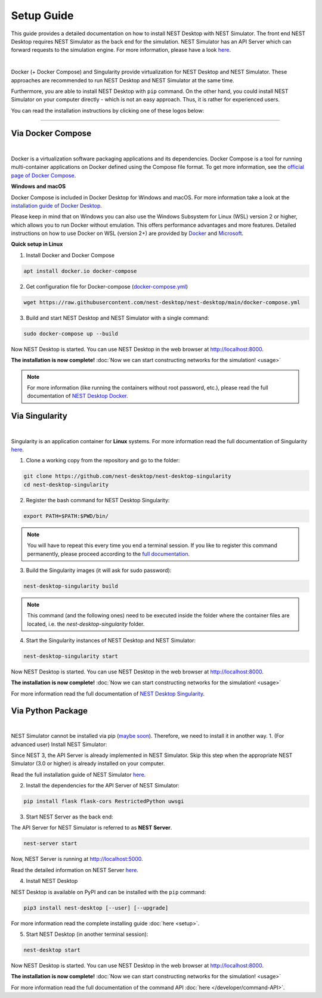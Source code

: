 Setup Guide
===========


This guide provides a detailed documentation on how to install NEST Desktop with NEST Simulator.
The front end NEST Desktop requires NEST Simulator as the back end for the simulation.
NEST Simulator has an API Server which can forward requests to the simulation engine.
For more information, please have a look `here <https://nest-simulator.readthedocs.io/en/stable/nest_server.html>`__.


.. image:: ../_static/img/installation-guide.png
  :width: 100%
  :target: #setup-guide

|

Docker (+ Docker Compose) and Singularity provide virtualization for NEST Desktop and NEST Simulator.
These approaches are recommended to run NEST Desktop and NEST Simulator at the same time.

Furthermore, you are able to install NEST Desktop with ``pip`` command.
On the other hand, you could install NEST Simulator on your computer directly - which is not an easy approach.
Thus, it is rather for experienced users.

You can read the installation instructions by clicking one of these logos below:

.. raw:: html

    <div class="center" style="height:150px">
      <div class="column col-3">
        <a href="#via-docker">
          <div class="black center">
            <img class="ma-2" src="../_static/img/logo/docker-compose-logo.png" style="height:100px">
            <h2>Docker Compose</h2>
          </div>
        </a>
      </div>

      <div class="column col-3">
        <a href="#via-singularity">
          <div class="black center">
            <img class="ma-2" src="../_static/img/logo/singularity-logo.svg" style="height:100px">
            <h2>Singularity</h2>
          </div>
        </a>
      </div>

      <div class="column col-3">
        <a href="#via-python-package">
          <div class="black center">
            <img class="ma-2" src="../_static/img/logo/pypi-logo.svg" style="height:100px">
            <h2>Python Package</h2>
          </div>
        </a>
      </div>
    </div>


||||

Via Docker Compose |linux| |windows| |apple|
--------------------------------------------

.. image:: ../_static/img/logo/docker-compose-logo.png
  :width: 240px
  :target: #via-docker

|

Docker is a virtualization software packaging applications and its dependencies.
Docker Compose is a tool for running multi-container applications on Docker defined using the Compose file format.
To get more information, see the `official page of Docker Compose <https://github.com/docker/compose>`__.


**Windows** |windows| **and macOS** |apple|

Docker Compose is included in Docker Desktop for Windows and macOS.
For more information take a look at the `installation guide of Docker Desktop <https://www.docker.com/get-started>`__.


Please keep in mind that on Windows you can also use the Windows Subsystem for Linux (WSL) version 2 or higher, which allows you to run Docker without emulation.
This offers performance advantages and more features.
Detailed instructions on how to use Docker on WSL (version 2+) are provided by `Docker <https://docs.docker.com/desktop/windows/wsl/>`__ and `Microsoft <https://docs.microsoft.com/en-us/windows/wsl/tutorials/wsl-containers>`__.


**Quick setup in Linux** |linux|

1. Install Docker and Docker Compose

.. code-block:: bash

  apt install docker.io docker-compose

2. Get configuration file for Docker-compose (`docker-compose.yml <https://raw.githubusercontent.com/nest-desktop/nest-desktop/main/docker-compose.yml>`__)

.. code-block:: bash

  wget https://raw.githubusercontent.com/nest-desktop/nest-desktop/main/docker-compose.yml

3. Build and start NEST Desktop and NEST Simulator with a single command:

.. code-block:: bash

  sudo docker-compose up --build

Now NEST Desktop is started.
You can use NEST Desktop in the web browser at http://localhost:8000.

**The installation is now complete!**
:doc:`Now we can start constructing networks for the simulation! <usage>`

.. note:: 
  For more information (like running the containers without root password, etc.), please read the full documentation of `NEST Desktop Docker <https://github.com/nest-desktop/nest-desktop-docker>`__.


Via Singularity |linux|
-----------------------

.. image:: ../_static/img/logo/singularity-logo.svg
  :width: 240px
  :target: #via-singularity

|

Singularity is an application container for **Linux** systems.
For more information read the full documentation of Singularity
`here <https://sylabs.io/docs/>`__.

1. Clone a working copy from the repository and go to the folder:

.. code-block:: bash

  git clone https://github.com/nest-desktop/nest-desktop-singularity
  cd nest-desktop-singularity

2. Register the bash command for NEST Desktop Singularity:

.. code-block:: bash

  export PATH=$PATH:$PWD/bin/

.. note:: 
  You will have to repeat this every time you end a terminal session.
  If you like to register this command permanently, please proceed according to the `full documentation <https://github.com/nest-desktop/nest-desktop-singularity>`__.

3. Build the Singularity images (it will ask for sudo password):

.. code-block:: bash

  nest-desktop-singularity build

.. note::
  This command (and the following ones) need to be executed inside the folder where the container files are located, i.e. the `nest-desktop-singularity` folder.

4. Start the Singularity instances of NEST Desktop and NEST Simulator:

.. code-block:: bash

  nest-desktop-singularity start

Now NEST Desktop is started.
You can use NEST Desktop in the web browser at http://localhost:8000.

**The installation is now complete!**
:doc:`Now we can start constructing networks for the simulation! <usage>`

For more information read the full documentation of `NEST Desktop Singularity <https://github.com/nest-desktop/nest-desktop-singularity>`__.



Via Python Package |linux| |windows| |apple|
--------------------------------------------

.. image:: ../_static/img/logo/pypi-logo.svg
  :width: 240px
  :target: #via-python-package

|

NEST Simulator cannot be installed via pip (`maybe soon <https://github.com/nest/nest-simulator/pull/2073>`__).
Therefore, we need to install it in another way.
1. (For advanced user) Install NEST Simulator:

Since NEST 3, the API Server is already implemented in NEST Simulator.
Skip this step when the appropriate NEST Simulator (3.0 or higher) is already installed on your computer.

Read the full installation guide of NEST Simulator
`here <https://nest-simulator.readthedocs.io/en/latest/installation/index.html>`__.

2. Install the dependencies for the API Server of NEST Simulator:

.. code-block:: bash

  pip install flask flask-cors RestrictedPython uwsgi

3. Start NEST Server as the back end:

The API Server for NEST Simulator is referred to as **NEST Server**.

.. code-block:: bash

  nest-server start

Now, NEST Server is running at http://localhost:5000.

Read the detailed information on NEST Server `here <https://nest-simulator.readthedocs.io/en/stable/nest_server.html>`__.

4. Install NEST Desktop

NEST Desktop is available on PyPI and can be installed with the ``pip`` command:

.. code-block:: bash

  pip3 install nest-desktop [--user] [--upgrade]

For more information read the complete installing guide :doc:`here <setup>`.

5. Start NEST Desktop (in another terminal session):

.. code-block:: bash

  nest-desktop start

Now NEST Desktop is started.
You can use NEST Desktop in the web browser at http://localhost:8000.

**The installation is now complete!**
:doc:`Now we can start constructing networks for the simulation! <usage>`

For more information read the full documentation of the command API :doc:`here </developer/command-API>`.


.. |apple| image:: ../_static/img/icons/apple.svg
  :width: 24px
  :alt: apple
  :target: #

.. |linux| image:: ../_static/img/icons/linux.svg
  :width: 24px
  :alt: linux
  :target: #

.. |windows| image:: ../_static/img/icons/windows.svg
  :width: 24px
  :alt: windows
  :target: #
